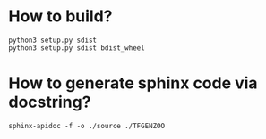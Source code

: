 * How to build?
#+begin_src shell
python3 setup.py sdist
python3 setup.py sdist bdist_wheel
#+end_src
* How to generate sphinx code via docstring?
#+begin_src shell
sphinx-apidoc -f -o ./source ./TFGENZOO
#+end_src


